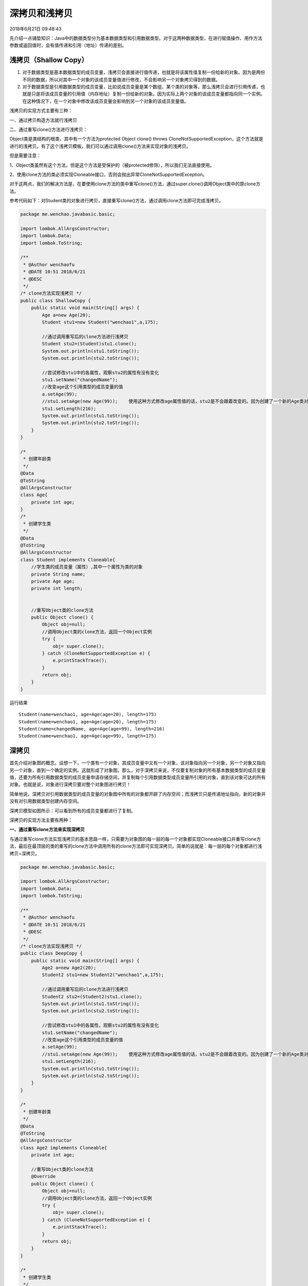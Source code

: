 深拷贝和浅拷贝
============================

2018年6月21日 09:48:43

先介绍一点铺垫知识：Java中的数据类型分为基本数据类型和引用数据类型。对于这两种数据类型，在进行赋值操作、用作方法参数或返回值时，会有值传递和引用（地址）传递的差别。

浅拷贝（Shallow Copy）
------------------------------

1. 对于数据类型是基本数据类型的成员变量，浅拷贝会直接进行值传递，也就是将该属性值复制一份给新的对象。因为是两份不同的数据，所以对其中一个对象的该成员变量值进行修改，不会影响另一个对象拷贝得到的数据。

2. 对于数据类型是引用数据类型的成员变量，比如说成员变量是某个数组、某个类的对象等，那么浅拷贝会进行引用传递，也就是只是将该成员变量的引用值（内存地址）复制一份给新的对象。因为实际上两个对象的该成员变量都指向同一个实例。在这种情况下，在一个对象中修改该成员变量会影响到另一个对象的该成员变量值。

.. image:: ./images/shallow.png

浅拷贝的实现方式主要有三种：

一、通过拷贝构造方法就行浅拷贝

二、通过重写clone()方法进行浅拷贝：

Object类是类结构的根类，其中有一个方法为protected Object clone() throws CloneNotSupportedException，这个方法就是进行的浅拷贝。有了这个浅拷贝模板，我们可以通过调用clone()方法来实现对象的浅拷贝。

但是需要注意：

1、Object类虽然有这个方法，但是这个方法是受保护的（被protected修饰），所以我们无法直接使用。

2、使用clone方法的类必须实现Cloneable接口，否则会抛出异常CloneNotSupportedException。

对于这两点，我们的解决方法是，在要使用clone方法的类中重写clone()方法，通过super.clone()调用Object类中的原clone方法。

参考代码如下：对Student类的对象进行拷贝，直接重写clone()方法，通过调用clone方法即可完成浅拷贝。


.. code:: java

    package me.wenchao.javabasic.basic;

    import lombok.AllArgsConstructor;
    import lombok.Data;
    import lombok.ToString;

    /**
     * @Author wenchaofu
     * @DATE 10:51 2018/6/21
     * @DESC
     */
    /* clone方法实现浅拷贝 */
    public class ShallowCopy {
        public static void main(String[] args) {
            Age a=new Age(20);
            Student stu1=new Student("wenchao1",a,175);

            //通过调用重写后的clone方法进行浅拷贝
            Student stu2=(Student)stu1.clone();
            System.out.println(stu1.toString());
            System.out.println(stu2.toString());

            //尝试修改stu1中的各属性，观察stu2的属性有没有变化
            stu1.setName("changedName");
            //改变age这个引用类型的成员变量的值
            a.setAge(99);
            //stu1.setaAge(new Age(99));    使用这种方式修改age属性值的话，stu2是不会跟着改变的。因为创建了一个新的Age类对象而不是改变原对象的实例值
            stu1.setLength(216);
            System.out.println(stu1.toString());
            System.out.println(stu2.toString());
        }
    }

    /*
     * 创建年龄类
     */
    @Data
    @ToString
    @AllArgsConstructor
    class Age{
        private int age;
    }
    /*
     * 创建学生类
     */
    @Data
    @ToString
    @AllArgsConstructor
    class Student implements Cloneable{
        //学生类的成员变量（属性）,其中一个属性为类的对象
        private String name;
        private Age age;
        private int length;


        //重写Object类的clone方法
        public Object clone() {
            Object obj=null;
            //调用Object类的clone方法，返回一个Object实例
            try {
                obj= super.clone();
            } catch (CloneNotSupportedException e) {
                e.printStackTrace();
            }
            return obj;
        }
    }

运行结果

::

    Student(name=wenchao1, age=Age(age=20), length=175)
    Student(name=wenchao1, age=Age(age=20), length=175)
    Student(name=changedName, age=Age(age=99), length=216)
    Student(name=wenchao1, age=Age(age=99), length=175)

深拷贝
-------


首先介绍对象图的概念。设想一下，一个类有一个对象，其成员变量中又有一个对象，该对象指向另一个对象，另一个对象又指向另一个对象，直到一个确定的实例。这就形成了对象图。那么，对于深拷贝来说，不仅要复制对象的所有基本数据类型的成员变量值，还要为所有引用数据类型的成员变量申请存储空间，并复制每个引用数据类型成员变量所引用的对象，直到该对象可达的所有对象。也就是说，对象进行深拷贝要对整个对象图进行拷贝！

简单地说，深拷贝对引用数据类型的成员变量的对象图中所有的对象都开辟了内存空间；而浅拷贝只是传递地址指向，新的对象并没有对引用数据类型创建内存空间。

深拷贝模型如图所示：可以看到所有的成员变量都进行了复制。

.. image:: ./images/deep.png

深拷贝的实现方法主要有两种：

**一、通过重写clone方法来实现深拷贝**

与通过重写clone方法实现浅拷贝的基本思路一样，只需要为对象图的每一层的每一个对象都实现Cloneable接口并重写clone方法，最后在最顶层的类的重写的clone方法中调用所有的clone方法即可实现深拷贝。简单的说就是：每一层的每个对象都进行浅拷贝=深拷贝。

.. code:: java

    package me.wenchao.javabasic.basic;

    import lombok.AllArgsConstructor;
    import lombok.Data;
    import lombok.ToString;

    /**
     * @Author wenchaofu
     * @DATE 10:51 2018/6/21
     * @DESC
     */
    /* clone方法实现浅拷贝 */
    public class DeepCopy {
        public static void main(String[] args) {
            Age2 a=new Age2(20);
            Student2 stu1=new Student2("wenchao1",a,175);

            //通过调用重写后的clone方法进行浅拷贝
            Student2 stu2=(Student2)stu1.clone();
            System.out.println(stu1.toString());
            System.out.println(stu2.toString());

            //尝试修改stu1中的各属性，观察stu2的属性有没有变化
            stu1.setName("changedName");
            //改变age这个引用类型的成员变量的值
            a.setAge(99);
            //stu1.setaAge(new Age(99));    使用这种方式修改age属性值的话，stu2是不会跟着改变的。因为创建了一个新的Age类对象而不是改变原对象的实例值
            stu1.setLength(216);
            System.out.println(stu1.toString());
            System.out.println(stu2.toString());
        }
    }

    /*
     * 创建年龄类
     */
    @Data
    @ToString
    @AllArgsConstructor
    class Age2 implements Cloneable{
        private int age;

        //重写Object类的clone方法
        @Override
        public Object clone() {
            Object obj=null;
            //调用Object类的clone方法，返回一个Object实例
            try {
                obj= super.clone();
            } catch (CloneNotSupportedException e) {
                e.printStackTrace();
            }
            return obj;
        }
    }

    /*
     * 创建学生类
     */
    @Data
    @ToString
    @AllArgsConstructor
    class Student2 implements Cloneable{
        //学生类的成员变量（属性）,其中一个属性为类的对象
        private String name;
        private Age2 age;
        private int length;


        //重写Object类的clone方法
        public Object clone() {
            Object obj=null;
            //调用Object类的clone方法，返回一个Object实例
            try {
                obj= super.clone();
            } catch (CloneNotSupportedException e) {
                e.printStackTrace();
            }
            Student2 stu2 = (Student2) obj;
            stu2.age = (Age2)stu2.getAge().clone();
            return obj;
        }
    }


:: 

    Student2(name=wenchao1, age=Age2(age=20), length=175)
    Student2(name=wenchao1, age=Age2(age=20), length=175)
    Student2(name=changedName, age=Age2(age=99), length=216)
    Student2(name=wenchao1, age=Age2(age=20), length=175)


**二、 通过对象序列化实现深拷贝**

虽然层次调用clone方法可以实现深拷贝，但是显然代码量实在太大。特别对于属性数量比较多、层次比较深的类而言，每个类都要重写clone方法太过繁琐。

将对象序列化为字节序列后，默认会将该对象的整个对象图进行序列化，再通过反序列即可完美地实现深拷贝。

.. code:: java

    package me.wenchao.javabasic.basic;

    /**
     * @Author wenchaofu
     * @DATE 11:13 2018/6/21
     * @DESC
     */
    import lombok.AllArgsConstructor;
    import lombok.Data;
    import lombok.ToString;

    import java.io.ByteArrayInputStream;
    import java.io.ByteArrayOutputStream;
    import java.io.IOException;
    import java.io.ObjectInputStream;
    import java.io.ObjectOutputStream;
    import java.io.Serializable;

    /* 通过序列化实现深拷贝 */
    public class CopyDeepWithSerialization {
        public static void main(String[] args) throws IOException, ClassNotFoundException  {
            Age3 a=new Age3(20);
            Student3 stu1=new Student3("wenchaofu",a,175);
            //通过序列化方法实现深拷贝
            ByteArrayOutputStream bos=new ByteArrayOutputStream();
            ObjectOutputStream oos=new ObjectOutputStream(bos);
            oos.writeObject(stu1);
            oos.flush();
            ObjectInputStream ois=new ObjectInputStream(new ByteArrayInputStream(bos.toByteArray()));
            Student3 stu2=(Student3)ois.readObject();
            System.out.println(stu1.toString());
            System.out.println(stu2.toString());
            System.out.println();
            //尝试修改stu1中的各属性，观察stu2的属性有没有变化
            stu1.setName("chanedName");
            //改变age这个引用类型的成员变量的值
            a.setAge(99);
            stu1.setLength(216);
            System.out.println(stu1.toString());
            System.out.println(stu2.toString());
        }
    }

    /*
     * 创建年龄类
     */
    @Data
    @ToString
    @AllArgsConstructor
    class Age3 implements Serializable{
        //年龄类的成员变量（属性）
        private int age;
    }
    /*
     * 创建学生类
     */
    @Data
    @AllArgsConstructor
    @ToString
    class Student3 implements Serializable{
        //学生类的成员变量（属性）,其中一个属性为类的对象
        private String name;
        private Age3 aage;
        private int length;
    }

::

    Student3(name=wenchaofu, aage=Age3(age=20), length=175)
    Student3(name=wenchaofu, aage=Age3(age=20), length=175)

    Student3(name=chanedName, aage=Age3(age=99), length=216)
    Student3(name=wenchaofu, aage=Age3(age=20), length=175)

可以通过很简洁的代码即可完美实现深拷贝。不过要注意的是，如果某个属性被transient修饰，那么该属性就无法被拷贝了。

以上是浅拷贝的深拷贝的区别和实现方式。

------------

数组的浅拷贝
-------------

Clone方式
^^^^^^^^^^^

**基本类型**

.. code:: java

  public static void main(String[] args) {
        ArrayList<String> listStr = new ArrayList<>();
        for(int i = 0 ; i < 3 ;i++){
            listStr.add(i+"");
        }
        //clone一次
        ArrayList<String> listStrCopy = (ArrayList<String>) listStr.clone();
        //修改clone后对象的值
        listStrCopy.remove(2);
        listStrCopy.add(100+"");
        for (int i = 0; i < listStr.size(); i++) {
            System.out.println(listStr.get(i).toString());
            System.out.println(listStrCopy.get(i).toString());
        }
    }

实验结果 ， 可以看出修改对原始数据没有改变，是复制了值

::


    0
    0
    1
    1
    2
    100

**引用类型**

.. code:: java


    public class Copy {

        public static void main(String[] args) {
            ArrayList<Person> listStr = new ArrayList<>();
            for (int i = 0; i < 3; i++) {
                listStr.add(new Person(i));
            }
            ArrayList<Person> listStrCopy = (ArrayList<Person>) listStr.clone();
            //修改clone产生的对象
            listStrCopy.get(0).setAge(100);
            for (int i = 0; i < listStr.size(); i++) {
                System.out.println(listStr.get(i).toString());
                System.out.println(listStrCopy.get(i).toString());
            }

        }
        static class Person{
            private int age;
            public Person(int age) {
                this.age = age;
            }
            public void setAge(int age) {
                this.age = age;
            }
            @Override
            public String toString() {
                return "Person{" +
                        "age=" + age +
                        '}';
            }
        }
    }

实验结果 ，修改clone产生对象直接对原list产生了影响，是浅拷贝

::

    Person{age=100}
    Person{age=100}
    Person{age=1}
    Person{age=1}
    Person{age=2}
    Person{age=2}

System.arraycopy方式
^^^^^^^^^^^^^^^^^^^^^^^^


System中提供了一个native静态方法arraycopy(),可以使用这个方法来实现数组之间的复制。
对于一维数组来说，这种复制属性值传递，修改副本不会影响原来的值。
对于二维或者一维数组中存放的是对象时，复制结果是一维的引用变量传递给副本的一维数组，修改副本时，会影响原来的数组。

::

    public static void arraycopy(Object src,
                                 int srcPos,
                                 Object dest,
                                 int destPos,
                                 int length)

其中：src表示源数组，srcPos表示源数组要复制的起始位置，desc表示目标数组，length表示要复制的长度。


.. code:: java

    package me.wenchao.javabasic.basic;

    import lombok.AllArgsConstructor;
    import lombok.Data;
    import lombok.ToString;

    /**
     * @Author wenchaofu
     * @DATE 14:11 2018/6/21
     * @DESC
     */
    public class CopySystemArrayCopy {
        public static void main(String[] args) {
            User [] users=new User[]{new User(1,"admin","admin@qq.com"),new User(2,"maco","maco@qq,com"),new User(3,"kitty","kitty@qq,com")};//初始化对象数组
            User [] target=new User[users.length];//新建一个目标对象数组
            System.arraycopy(users, 0, target, 0, users.length);//实现复制
            System.out.println("源对象与目标对象的物理地址是否一样："+(users[0] == target[0]?"浅复制":"深复制"));
            target[0].setEmail("admin@sina.com");
            System.out.println("修改目标对象的属性值后源对象users：");
            for (User user : users){
                System.out.println("users " + user);
            }
            for (User user : target) {
                System.out.println("target " + user);
            }
        }
    }

    @Data
    @ToString
    @AllArgsConstructor
    class User{
        private Integer id;
        private String username;
        private String email;

    }


运行结果

::

    源对象与目标对象的物理地址是否一样：浅复制
    修改目标对象的属性值后源对象users：
    usersUser(id=1, username=admin, email=admin@sina.com)
    usersUser(id=2, username=maco, email=maco@qq,com)
    usersUser(id=3, username=kitty, email=kitty@qq,com)
    targetUser(id=1, username=admin, email=admin@sina.com)
    targetUser(id=2, username=maco, email=maco@qq,com)
    targetUser(id=3, username=kitty, email=kitty@qq,com)